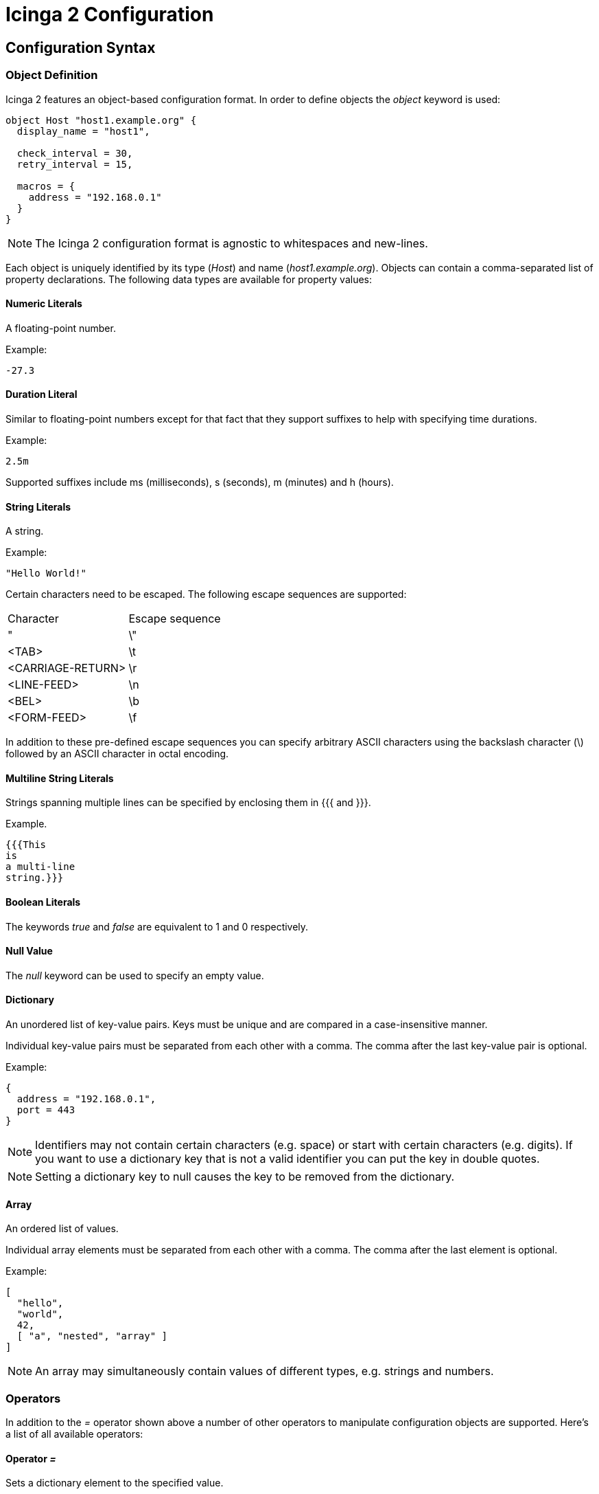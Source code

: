 Icinga 2 Configuration
======================

:keywords:	Icinga, documentation, configuration
:description:	Description of the Icinga 2 config

Configuration Syntax
--------------------

Object Definition
~~~~~~~~~~~~~~~~~

Icinga 2 features an object-based configuration format. In order to define
objects the 'object' keyword is used:

-------------------------------------------------------------------------------
object Host "host1.example.org" {
  display_name = "host1",

  check_interval = 30,
  retry_interval = 15,

  macros = {
    address = "192.168.0.1"
  }
}
-------------------------------------------------------------------------------

NOTE: The Icinga 2 configuration format is agnostic to whitespaces and
new-lines.

Each object is uniquely identified by its type ('Host') and name
('host1.example.org'). Objects can contain a comma-separated list of property
declarations. The following data types are available for property values:

Numeric Literals
^^^^^^^^^^^^^^^^

A floating-point number.

Example:

-------------------------------------------------------------------------------
-27.3
-------------------------------------------------------------------------------

Duration Literal
^^^^^^^^^^^^^^^^

Similar to floating-point numbers except for that fact that they support
suffixes to help with specifying time durations.

Example:

-------------------------------------------------------------------------------
2.5m
-------------------------------------------------------------------------------

Supported suffixes include ms (milliseconds), s (seconds), m (minutes) and h (hours).

String Literals
^^^^^^^^^^^^^^^

A string.

Example:

-------------------------------------------------------------------------------
"Hello World!"
-------------------------------------------------------------------------------

Certain characters need to be escaped. The following escape sequences are supported:

|===================================
|Character          |Escape sequence
|"                  |\"
|<TAB>              |\t
|<CARRIAGE-RETURN>  |\r
|<LINE-FEED>        |\n
|<BEL>              |\b
|<FORM-FEED>        |\f
|===================================

In addition to these pre-defined escape sequences you can specify arbitrary ASCII
characters using the backslash character (\) followed by an ASCII character in
octal encoding.

Multiline String Literals
^^^^^^^^^^^^^^^^^^^^^^^^^

Strings spanning multiple lines can be specified by enclosing them in {{{ and }}}.

Example.

-------------------------------------------------------------------------------
{{{This
is
a multi-line
string.}}}
-------------------------------------------------------------------------------

Boolean Literals
^^^^^^^^^^^^^^^^

The keywords 'true' and 'false' are equivalent to 1 and 0 respectively.

Null Value
^^^^^^^^^^

The 'null' keyword can be used to specify an empty value.

Dictionary
^^^^^^^^^^

An unordered list of key-value pairs. Keys must be unique and are compared in
a case-insensitive manner.

Individual key-value pairs must be separated from each other with a comma. The
comma after the last key-value pair is optional.

Example:

-------------------------------------------------------------------------------
{
  address = "192.168.0.1",
  port = 443
}
-------------------------------------------------------------------------------

NOTE: Identifiers may not contain certain characters (e.g. space) or start with
certain characters (e.g. digits). If you want to use a dictionary key that is
not a valid identifier you can put the key in double quotes.

NOTE: Setting a dictionary key to null causes the key to be removed from the
dictionary.

Array
^^^^^

An ordered list of values.

Individual array elements must be separated from each other with a comma. The
comma after the last element is optional.

Example:

-------------------------------------------------------------------------------
[
  "hello",
  "world",
  42,
  [ "a", "nested", "array" ]
]
-------------------------------------------------------------------------------

NOTE: An array may simultaneously contain values of different types, e.g.
strings and numbers.

Operators
~~~~~~~~~

In addition to the '=' operator shown above a number of other operators to
manipulate configuration objects are supported. Here's a list of all available
operators:

Operator '='
^^^^^^^^^^^^

Sets a dictionary element to the specified value.

Example:

-------------------------------------------------------------------------------
{
  a = 5,
  a = 7
}
-------------------------------------------------------------------------------

In this example a has the value 7 after both instructions are executed.

Operator '+='
^^^^^^^^^^^^^

Modifies a dictionary or array by adding new elements to it.

Example:

-------------------------------------------------------------------------------
{
  a = [ "hello" ],
  a += [ "world" ]
}
-------------------------------------------------------------------------------

In this example a contains both '"hello"' and '"world"'. This currently only works
for dictionaries and arrays. Support for numbers might be added later on.

Operator '-='
^^^^^^^^^^^^^

Removes elements from a dictionary.

Example:

-------------------------------------------------------------------------------
{
  a = { "hello", "world" },
  a -= { "world" }
}
-------------------------------------------------------------------------------

In this example a contains '"hello"'. Trying to remove an item that does not
exist is not an error. Not implemented yet.

Operator '*='
^^^^^^^^^^^^^

Multiplies an existing dictionary element with the specified number. If the
dictionary element does not already exist 0 is used as its value.

Example:

-------------------------------------------------------------------------------
{
  a = 60,
  a *= 5
}
-------------------------------------------------------------------------------

In this example a is 300. This only works for numbers. Not implemented yet.

Operator '/='
^^^^^^^^^^^^^

Divides an existing dictionary element by the specified number. If the
dictionary element does not already exist 0 is used as its value.

Example:

-------------------------------------------------------------------------------
{
  a = 300,
  a /= 5
}
-------------------------------------------------------------------------------

In this example a is 60. This only works for numbers. Not implemented yet.

Attribute Shortcuts
~~~~~~~~~~~~~~~~~~~

Indexer Shortcut
^^^^^^^^^^^^^^^^

Example:

-------------------------------------------------------------------------------
{
  hello["key"] = "world"
}
-------------------------------------------------------------------------------

This is equivalent to writing:

-------------------------------------------------------------------------------
{
  hello += {
    key = "world"
  }
}
-------------------------------------------------------------------------------

Specifiers
~~~~~~~~~~

Objects can have specifiers that have special meaning. The following specifiers
can be used (prefacing the 'object' keyword):

Specifier 'abstract'
^^^^^^^^^^^^^^^^^^^^

This specifier identifies the object as a template which can be used by other
object definitions. The object will not be instantiated on its own.

Instead of using the 'abstract' specifier you can use the 'template' keyword
which is a shorthand for writing 'abstract object':

-------------------------------------------------------------------------------
template Service "http" {
  ...
}
-------------------------------------------------------------------------------

Specifier 'local'
^^^^^^^^^^^^^^^^^

This specifier disables replication for this object. The object will not be
sent to remote Icinga instances.

Inheritance
~~~~~~~~~~~

Objects can inherit attributes from one or more other objects.

Example:

-------------------------------------------------------------------------------
template Host "default-host" {
  check_interval = 30,

  macros = {
    color = "red"
  }
}

template Host "test-host" inherits "default-host" {
  macros += {
    color = "blue"
  }
}

object Host "localhost" inherits "test-host" {
  macros += {
    address = "127.0.0.1",
    address6 = "::1"
  }
}
-------------------------------------------------------------------------------

NOTE: The '"default-host"' and '"test-host"' objects are marked as templates using
the 'abstract' keyword. Parent objects do not necessarily have to be 'abstract'
though in general they are.

NOTE: The += operator is used to insert additional properties into the macros
dictionary. The final dictionary contains all 3 macros and the property 'color'
has the value '"blue"'.

Parent objects are resolved in the order they're specified using the 'inherits'
keyword.

Comments
~~~~~~~~

The Icinga 2 configuration format supports C/C++-style comments.

Example:

-------------------------------------------------------------------------------
/*
 This is a comment.
 */
object Host "localhost" {
  check_interval = 30, // this is also a comment.
  retry_interval = 15
}
-------------------------------------------------------------------------------

Includes
~~~~~~~~

Other configuration files can be included using the 'include' directive. Paths
must be relative to the configuration file that contains the 'include'
directive.

Example:

-------------------------------------------------------------------------------
include "some/other/file.conf"
include "conf.d/*.conf"
-------------------------------------------------------------------------------

NOTE: Wildcard includes are not recursive.

Icinga also supports include search paths similar to how they work in a
C/C++ compiler:

-------------------------------------------------------------------------------
include <itl/itl.conf>
-------------------------------------------------------------------------------

Note the use of angle brackets instead of double quotes. This causes the
config compiler to search the include search paths for the specified file.
By default $PREFIX/icinga2 is included in the list of search paths.

Wildcards are not permitted when using angle brackets.

Library directive
~~~~~~~~~~~~~~~~~

The 'library' directive can be used to manually load additional libraries.
Upon loading these libraries may provide additional types or methods.

Example:

-------------------------------------------------------------------------------
library "snmphelper"
-------------------------------------------------------------------------------

NOTE: The 'icinga' library is automatically loaded at startup.

Type Definition
~~~~~~~~~~~~~~~

By default Icinga has no way of semantically verifying its configuration
objects. This is where type definitions come in. Using type definitions you
can specify which attributes are allowed in an object definition.

Example:

-------------------------------------------------------------------------------
type Pizza {
	%require "radius",
	%attribute number "radius",

	%attribute dictionary "ingredients" {
		%validator "ValidateIngredients",

		%attribute string "*",

		%attribute dictionary "*" {
			%attribute number "quantity",
			%attribute string "name"
		}
	},

	%attribute any "custom::*"
}
-------------------------------------------------------------------------------

The Pizza definition provides the following validation rules:

* Pizza objects must contain an attribute 'radius' which has to be a number.
* Pizza objects may contain an attribute 'ingredients' which has to be a
dictionary.
* Elements in the ingredients dictionary can be either a string or a dictionary.
* If they're a dictionary they may contain attributes 'quantity' (of type
number) and 'name' (of type string).
* The script function 'ValidateIngredients' is run to perform further
validation of the ingredients dictionary.
* Pizza objects may contain attribute matching the pattern 'custom::*' of any
type.

Valid types for type rules include:
* any
* number
* string
* scalar (an alias for string)
* dictionary
